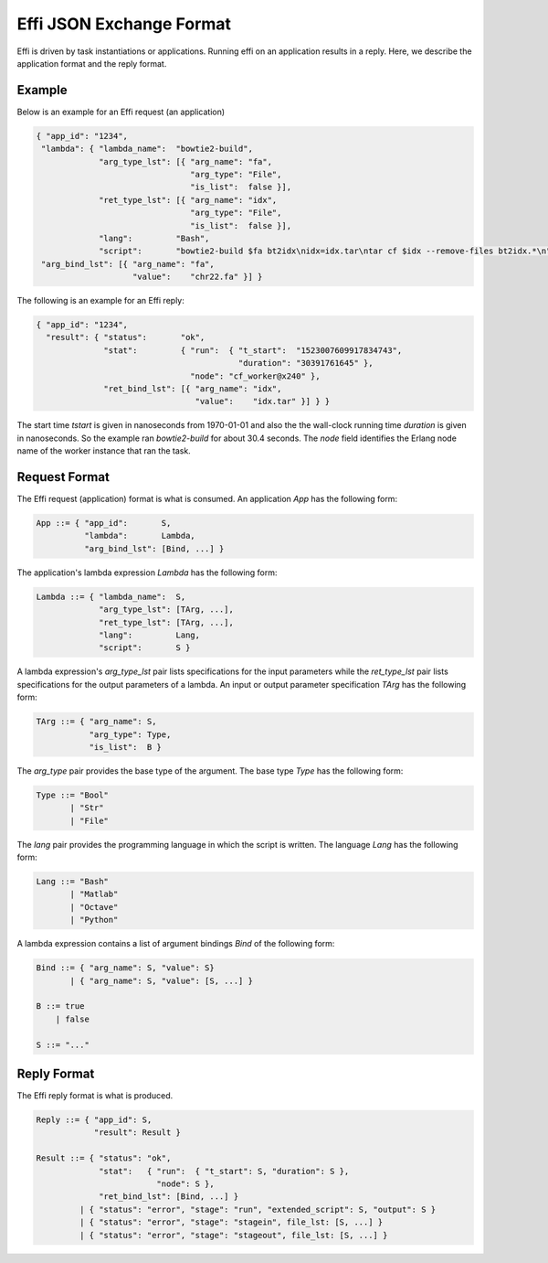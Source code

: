 Effi JSON Exchange Format
=========================

Effi is driven by task instantiations or applications. Running effi on an application results in a reply. Here, we describe the application format and the reply format.

Example
-------

Below is an example for an Effi request (an application)

.. code-block:: json

    { "app_id": "1234",
     "lambda": { "lambda_name":  "bowtie2-build",
                 "arg_type_lst": [{ "arg_name": "fa",
                                    "arg_type": "File",
                                    "is_list":  false }],
                 "ret_type_lst": [{ "arg_name": "idx",
                                    "arg_type": "File",
                                    "is_list":  false }],
                 "lang":         "Bash",
                 "script":       "bowtie2-build $fa bt2idx\nidx=idx.tar\ntar cf $idx --remove-files bt2idx.*\n" },
     "arg_bind_lst": [{ "arg_name": "fa",
                        "value":    "chr22.fa" }] }

The following is an example for an Effi reply:


.. code-block:: json

    { "app_id": "1234",
      "result": { "status":       "ok",
                  "stat":         { "run":  { "t_start":  "1523007609917834743",
                                              "duration": "30391761645" },
                                    "node": "cf_worker@x240" },
                  "ret_bind_lst": [{ "arg_name": "idx",
                                     "value":    "idx.tar" }] } }

The start time `tstart` is given in nanoseconds from 1970-01-01 and also the the wall-clock running time `duration` is given in nanoseconds. So the example ran `bowtie2-build` for about 30.4 seconds. The `node` field identifies the Erlang node name of the worker instance that ran the task.

Request Format
--------------

The Effi request (application) format is what is consumed. An application `App` has the following form:

.. code-block:: none

    App ::= { "app_id":       S,
              "lambda":       Lambda, 
              "arg_bind_lst": [Bind, ...] }

The application's lambda expression `Lambda` has the following form:

.. code-block:: none

    Lambda ::= { "lambda_name":  S,
                 "arg_type_lst": [TArg, ...],
                 "ret_type_lst": [TArg, ...],
                 "lang":         Lang,
                 "script":       S }

A lambda expression's `arg_type_lst` pair lists specifications for the input parameters while the `ret_type_lst` pair lists specifications for the output parameters of a lambda. An input or output parameter specification `TArg` has the following form:

.. code-block:: none

    TArg ::= { "arg_name": S,
               "arg_type": Type,
               "is_list":  B }

The `arg_type` pair provides the base type of the argument. The base type `Type` has the following form:

.. code-block:: none

    Type ::= "Bool"
           | "Str"
           | "File"


The `lang` pair provides the programming language in which the script is written. The language `Lang` has the following form:

.. code-block:: none

    Lang ::= "Bash"
           | "Matlab"
           | "Octave"
           | "Python"

A lambda expression contains a list of argument bindings `Bind` of the following form:

.. code-block:: none

    Bind ::= { "arg_name": S, "value": S}
           | { "arg_name": S, "value": [S, ...] }

    B ::= true
        | false

    S ::= "..."

Reply Format
------------

The Effi reply format is what is produced.

.. code-block:: none

    Reply ::= { "app_id": S,
                "result": Result }

    Result ::= { "status": "ok",
                 "stat":   { "run":  { "t_start": S, "duration": S },
                             "node": S },
                 "ret_bind_lst": [Bind, ...] }
             | { "status": "error", "stage": "run", "extended_script": S, "output": S }
             | { "status": "error", "stage": "stagein", file_lst: [S, ...] }
             | { "status": "error", "stage": "stageout", file_lst: [S, ...] }



